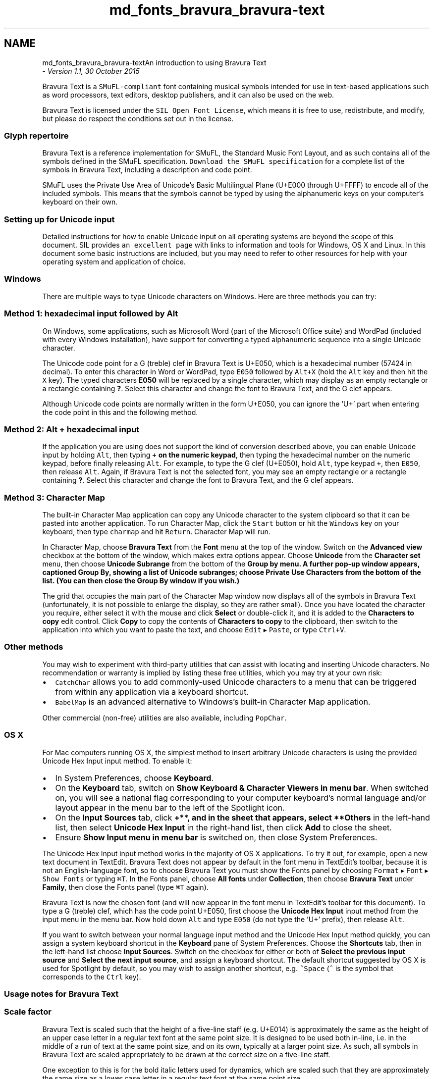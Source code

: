 .TH "md_fonts_bravura_bravura-text" 3 "Mon Jun 5 2017" "MuseScore-2.2" \" -*- nroff -*-
.ad l
.nh
.SH NAME
md_fonts_bravura_bravura-textAn introduction to using Bravura Text 
 \- \fIVersion 1\&.1, 30 October 2015\fP
.PP
Bravura Text is a \fCSMuFL-compliant\fP font containing musical symbols intended for use in text-based applications such as word processors, text editors, desktop publishers, and it can also be used on the web\&.
.PP
Bravura Text is licensed under the \fCSIL Open Font License\fP, which means it is free to use, redistribute, and modify, but please do respect the conditions set out in the license\&.
.PP
.SS "\fBGlyph\fP repertoire"
.PP
Bravura Text is a reference implementation for SMuFL, the Standard Music Font Layout, and as such contains all of the symbols defined in the SMuFL specification\&. \fCDownload the SMuFL specification\fP for a complete list of the symbols in Bravura Text, including a description and code point\&.
.PP
SMuFL uses the Private Use Area of Unicode's Basic Multilingual Plane (U+E000 through U+FFFF) to encode all of the included symbols\&. This means that the symbols cannot be typed by using the alphanumeric keys on your computer's keyboard on their own\&.
.PP
.SS "Setting up for Unicode input"
.PP
Detailed instructions for how to enable Unicode input on all operating systems are beyond the scope of this document\&. SIL provides \fCan excellent page\fP with links to information and tools for Windows, OS X and Linux\&. In this document some basic instructions are included, but you may need to refer to other resources for help with your operating system and application of choice\&.
.PP
.SS "Windows"
.PP
There are multiple ways to type Unicode characters on Windows\&. Here are three methods you can try:
.PP
.SS "Method 1: hexadecimal input followed by \fCAlt\fP"
.PP
On Windows, some applications, such as Microsoft Word (part of the Microsoft Office suite) and WordPad (included with every Windows installation), have support for converting a typed alphanumeric sequence into a single Unicode character\&.
.PP
The Unicode code point for a G (treble) clef in Bravura Text is U+E050, which is a hexadecimal number (57424 in decimal)\&. To enter this character in Word or WordPad, type \fCE050\fP followed by \fCAlt+X\fP (hold the \fCAlt\fP key and then hit the \fCX\fP key)\&. The typed characters \fBE050\fP will be replaced by a single character, which may display as an empty rectangle or a rectangle containing \fB?\fP\&. Select this character and change the font to Bravura Text, and the G clef appears\&.
.PP
Although Unicode code points are normally written in the form U+E050, you can ignore the 'U+' part when entering the code point in this and the following method\&.
.PP
.SS "Method 2: \fCAlt\fP + hexadecimal input"
.PP
If the application you are using does not support the kind of conversion described above, you can enable Unicode input by holding \fCAlt\fP, then typing \fC+\fP \fBon the numeric keypad\fP, then typing the hexadecimal number on the numeric keypad, before finally releasing \fCAlt\fP\&. For example, to type the G clef (U+E050), hold \fCAlt\fP, type keypad \fC+\fP, then \fCE050\fP, then release \fCAlt\fP\&. Again, if Bravura Text is not the selected font, you may see an empty rectangle or a rectangle containing \fB?\fP\&. Select this character and change the font to Bravura Text, and the G clef appears\&.
.PP
.SS "Method 3: Character Map"
.PP
The built-in Character Map application can copy any Unicode character to the system clipboard so that it can be pasted into another application\&. To run Character Map, click the \fCStart\fP button or hit the \fCWindows\fP key on your keyboard, then type \fCcharmap\fP and hit \fCReturn\fP\&. Character Map will run\&.
.PP
In Character Map, choose \fBBravura Text\fP from the \fBFont\fP menu at the top of the window\&. Switch on the \fBAdvanced view\fP checkbox at the bottom of the window, which makes extra options appear\&. Choose \fBUnicode\fP from the \fBCharacter set\fP menu, then choose \fBUnicode Subrange\fP from the bottom of the \fB\fBGroup\fP by\fP menu\&. A further pop-up window appears, captioned \fB\fBGroup\fP By\fP, showing a list of Unicode subranges; choose \fBPrivate Use Characters\fP from the bottom of the list\&. (You can then close the \fB\fBGroup\fP By\fP window if you wish\&.)
.PP
The grid that occupies the main part of the Character Map window now displays all of the symbols in Bravura Text (unfortunately, it is not possible to enlarge the display, so they are rather small)\&. Once you have located the character you require, either select it with the mouse and click \fBSelect\fP or double-click it, and it is added to the \fBCharacters to copy\fP edit control\&. Click \fBCopy\fP to copy the contents of \fBCharacters to copy\fP to the clipboard, then switch to the application into which you want to paste the text, and choose \fCEdit\fP ▸ \fCPaste\fP, or type \fCCtrl+V\fP\&.
.PP
.SS "Other methods"
.PP
You may wish to experiment with third-party utilities that can assist with locating and inserting Unicode characters\&. No recommendation or warranty is implied by listing these free utilities, which you may try at your own risk:
.PP
.IP "\(bu" 2
\fCCatchChar\fP allows you to add commonly-used Unicode characters to a menu that can be triggered from within any application via a keyboard shortcut\&.
.IP "\(bu" 2
\fCBabelMap\fP is an advanced alternative to Windows's built-in Character Map application\&.
.PP
.PP
Other commercial (non-free) utilities are also available, including \fCPopChar\fP\&.
.PP
.SS "OS X"
.PP
For Mac computers running OS X, the simplest method to insert arbitrary Unicode characters is using the provided Unicode Hex Input input method\&. To enable it:
.PP
.IP "\(bu" 2
In System Preferences, choose \fBKeyboard\fP\&.
.IP "\(bu" 2
On the \fBKeyboard\fP tab, switch on \fBShow Keyboard & Character Viewers in menu bar\fP\&. When switched on, you will see a national flag corresponding to your computer keyboard's normal language and/or layout appear in the menu bar to the left of the Spotlight icon\&.
.IP "\(bu" 2
On the \fBInput Sources\fP tab, click \fB+**, and in the sheet that appears, select **Others\fP in the left-hand list, then select \fBUnicode Hex Input\fP in the right-hand list, then click \fBAdd\fP to close the sheet\&.
.IP "\(bu" 2
Ensure \fBShow Input menu in menu bar\fP is switched on, then close System Preferences\&.
.PP
.PP
The Unicode Hex Input input method works in the majority of OS X applications\&. To try it out, for example, open a new text document in TextEdit\&. Bravura Text does not appear by default in the font menu in TextEdit's toolbar, because it is not an English-language font, so to choose Bravura Text you must show the Fonts panel by choosing \fCFormat\fP ▸ \fCFont\fP ▸ \fCShow Fonts\fP or typing \fC⌘T\fP\&. In the Fonts panel, choose \fBAll fonts\fP under \fBCollection\fP, then choose \fBBravura Text\fP under \fBFamily\fP, then close the Fonts panel (type \fC⌘T\fP again)\&.
.PP
Bravura Text is now the chosen font (and will now appear in the font menu in TextEdit's toolbar for this document)\&. To type a G (treble) clef, which has the code point U+E050, first choose the \fBUnicode Hex Input\fP input method from the input menu in the menu bar\&. Now hold down \fCAlt\fP and type \fCE050\fP (do not type the 'U+' prefix), then release \fCAlt\fP\&.
.PP
If you want to switch between your normal language input method and the Unicode Hex Input method quickly, you can assign a system keyboard shortcut in the \fBKeyboard\fP pane of System Preferences\&. Choose the \fBShortcuts\fP tab, then in the left-hand list choose \fBInput Sources\fP\&. Switch on the checkbox for either or both of \fBSelect the previous input source\fP and \fBSelect the next input source\fP, and assign a keyboard shortcut\&. The default shortcut suggested by OS X is used for Spotlight by default, so you may wish to assign another shortcut, e\&.g\&. \fC^Space\fP (\fC^\fP is the symbol that corresponds to the \fCCtrl\fP key)\&.
.PP
.SS "Usage notes for Bravura Text"
.PP
.SS "Scale factor"
.PP
Bravura Text is scaled such that the height of a five-line staff (e\&.g\&. U+E014) is approximately the same as the height of an upper case letter in a regular text font at the same point size\&. It is designed to be used both in-line, i\&.e\&. in the middle of a run of text at the same point size, and on its own, typically at a larger point size\&. As such, all symbols in Bravura Text are scaled appropriately to be drawn at the correct size on a five-line staff\&.
.PP
One exception to this is for the bold italic letters used for dynamics, which are scaled such that they are approximately the same size as a lower case letter in a regular text font at the same point size\&.
.PP
.SS "Zero-width characters"
.PP
Symbols depicting staves and staff lines in Bravura Text have zero width\&. This is to allow other musical symbols to be printed on top of them\&.
.PP
Staff line symbols are provided in three widths: narrow (one space wide); normal (two spaces wide); and wide (three spaces wide)\&.
.PP
The space is the normal unit of measurement when working with printed music notation\&. One space is the vertical distance between the middle of one staff line and the middle of the staff line above; as such a five-line staff is four spaces tall\&.
.PP
Time signature digits also have zero width, to allow them to be positioned above one another\&. Leger line glyphs similarly have zero width\&.
.PP
All other glyphs have zero side-bearings, i\&.e\&. the advance width of each glyph is exactly equal to the bounding box of its symbol\&.
.PP
.SS "Space characters"
.PP
In order to insert space between symbols, use the following keys:
.PP
.IP "\(bu" 2
Typing \fCSpace\fP advances the input position by half a space\&.
.IP "\(bu" 2
Typing \fC-\fP (hyphen) advances the input position by one space\&.
.IP "\(bu" 2
Typing \fC=\fP (equals) advances the input position by two spaces\&.
.PP
.PP
.SS "Default vertical positioning"
.PP
Many glyphs in Bravura Text are provided at multiple vertical positions, so that they can appear at different staff positions\&. With the exception of common clefs, all glyphs that can be drawn at different vertical positions are positioned by default such that they will appear on the middle line of a five-line staff glyph (e\&.g\&. U+E014)\&. The common clefs are positioned by default as follows:
.PP
.IP "\(bu" 2
G clef (e\&.g\&. U+E050): as for a treble clef, i\&.e\&. the bottom of the lower loop aligned with the bottom staff line
.IP "\(bu" 2
F clef (e\&.g\&. U+E061): as for a bass clef, i\&.e\&. the two dots positioned either side of the second-highest staff line
.IP "\(bu" 2
C clef (e\&.g\&. U+E058): as for an alto clef, i\&.e\&. the center of the clef positioned on the middle staff line
.PP
.PP
The following ranges of glyphs (as defined in the SMuFL specification) can be moved to different vertical positions on the staff:
.PP
.IP "\(bu" 2
Leger lines (within the \fBStaves\fP range)
.IP "\(bu" 2
All noteheads (within the \fBNoteheads\fP, \fBSlash noteheads\fP, \fBRound and square noteheads\fP, \fBNote clusters\fP, \fBNote name noteheads ranges\fP)
.IP "\(bu" 2
Precomposed notes with stems and flags (within the \fBIndividual notes\fP and \fBBeamed groups of notes\fP ranges)
.IP "\(bu" 2
Precomposed stems (within the \fBStems\fP range)
.IP "\(bu" 2
Flags for notes (within the \fBFlags\fP range)
.IP "\(bu" 2
All accidentals (within the \fBStandard accidentals\fP, \fBGould arrow quarter-tone accidentals\fP, \fBStein-Zimmermann accidentals\fP, \fBExtended Stein-Zimmermann accidentals\fP, \fBSims accidentals\fP, \fBJohnston accidentals for Just Intonation\fP, \fBExtended Helmholtz-Ellis JI accidentals\fP, all Sagittal ranges, \fBWyschnegradsky accidentals\fP, \fBArel-Ezgi-Uzdilek (AEU) accidentals\fP, \fBTurkish folk music accidentals\fP, \fBPersian accidentals\fP, \fBOther accidentals\fP ranges)
.IP "\(bu" 2
Articulations (within the \fBArticulations\fP range)
.IP "\(bu" 2
Fermatas, caesuras, breathmarks (within the \fBHolds and pauses\fP range)
.IP "\(bu" 2
Rests (within the \fBRests\fP range)
.IP "\(bu" 2
1-, 2- and 4-bar repeat indicators (within the \fBBar repeats\fP range)
.IP "\(bu" 2
Medieval and Renaissance clefs, prolation and mensuration signs, noteheads and stems, individual notes, plainchant single- and multi-note forms, plainchant articulations, and accidentals (within the \fBMedieval and Renaissance\&.\&.\&.\fP ranges)
.IP "\(bu" 2
\fBKievan square notation\fP
.PP
.PP
.SS "Altering vertical position"
.PP
Bravura Text uses OpenType ligatures to modify the default vertical position of symbols\&. In OpenType fonts, ligatures are a kind of glyph substitution, where two or more glyphs are replaced with another single glyph\&. This is commonly used in text fonts to produce an elegant appearance for particular combinations of letters, such as 'fi' or 'fl'\&.
.PP
In Bravura Text, ligatures are used to adjust the vertical position of individual symbols\&. First, you enter the code point corresponding to the amount by which you want to change the vertical position, and then you enter the code point for the symbol itself\&. Provided the application you are using supports OpenType ligatures, you should see the symbol appear at the desired vertical position\&.
.PP
The code points to use to raise or lower the position of symbols are as follows (the pitch names shown in parentheses correspond to a five-line staff with a treble clef; the default vertical position for movable symbols is therefore B4):
.PP
.IP "\(bu" 2
Raise by one staff position (C5): U+EB90
.IP "\(bu" 2
Raise by two staff positions (D5): U+EB91
.IP "\(bu" 2
Raise by three staff positions (E5): U+EB92
.IP "\(bu" 2
Raise by four staff positions (F5): U+EB93
.IP "\(bu" 2
Raise by five staff positions (G5): U+EB94
.IP "\(bu" 2
Raise by six staff positions (A5): U+EB95
.IP "\(bu" 2
Raise by seven staff positions (B5): U+EB96
.IP "\(bu" 2
Raise by eight staff positions (C6): U+EB97
.IP "\(bu" 2
Lower by one staff position (A4): U+EB98
.IP "\(bu" 2
Lower by two staff positions (G4): U+EB99
.IP "\(bu" 2
Lower by three staff positions (F4): U+EB9A
.IP "\(bu" 2
Lower by four staff positions (E4): U+EB9B
.IP "\(bu" 2
Lower by five staff positions (D4): U+EB9C
.IP "\(bu" 2
Lower by six staff positions (C4): U+EB9D
.IP "\(bu" 2
Lower by seven staff positions (B3): U+EB9E
.IP "\(bu" 2
Lower by eight staff positions (A3): U+EB9F
.PP
.PP
So to position, say, a black notehead at the G4 staff position, you would first enter U+EB99 (lower by two staff positions) followed immediately by U+E0A4 (the black notehead)\&.
.PP
Noteheads positioned outside the staff (i\&.e\&. raised or lowered by six or more staff positions) will not automatically show leger lines, so those must be added separately \fIbefore\fP the notehead (since they have zero width), and raised or lowered by the same number of staff positions\&.
.PP
Special code points are provided to shift time signature digits to the correct vertical position:
.PP
.IP "\(bu" 2
Position as numerator (top number): U+E09E
.IP "\(bu" 2
Position as denominator (bottom number): U+E09F
.PP
.PP
To enter the time signature 4/4, you would first enter U+E09E (position as numerator), followed immediately by U+E084 (time signature 4), then U+E09F (position as denominator), followed by U+E084 again\&. Finally, advance the input position by inputting one or more spaces\&.
.PP
.SS "Further information"
.PP
Detailed technical support is not available for the use of Bravura Text, but if you encounter any problems using this font, please use the \fC\fBsmufl-discuss\fP mailing list\fP to contact the SMuFL community about your problem\&. 
